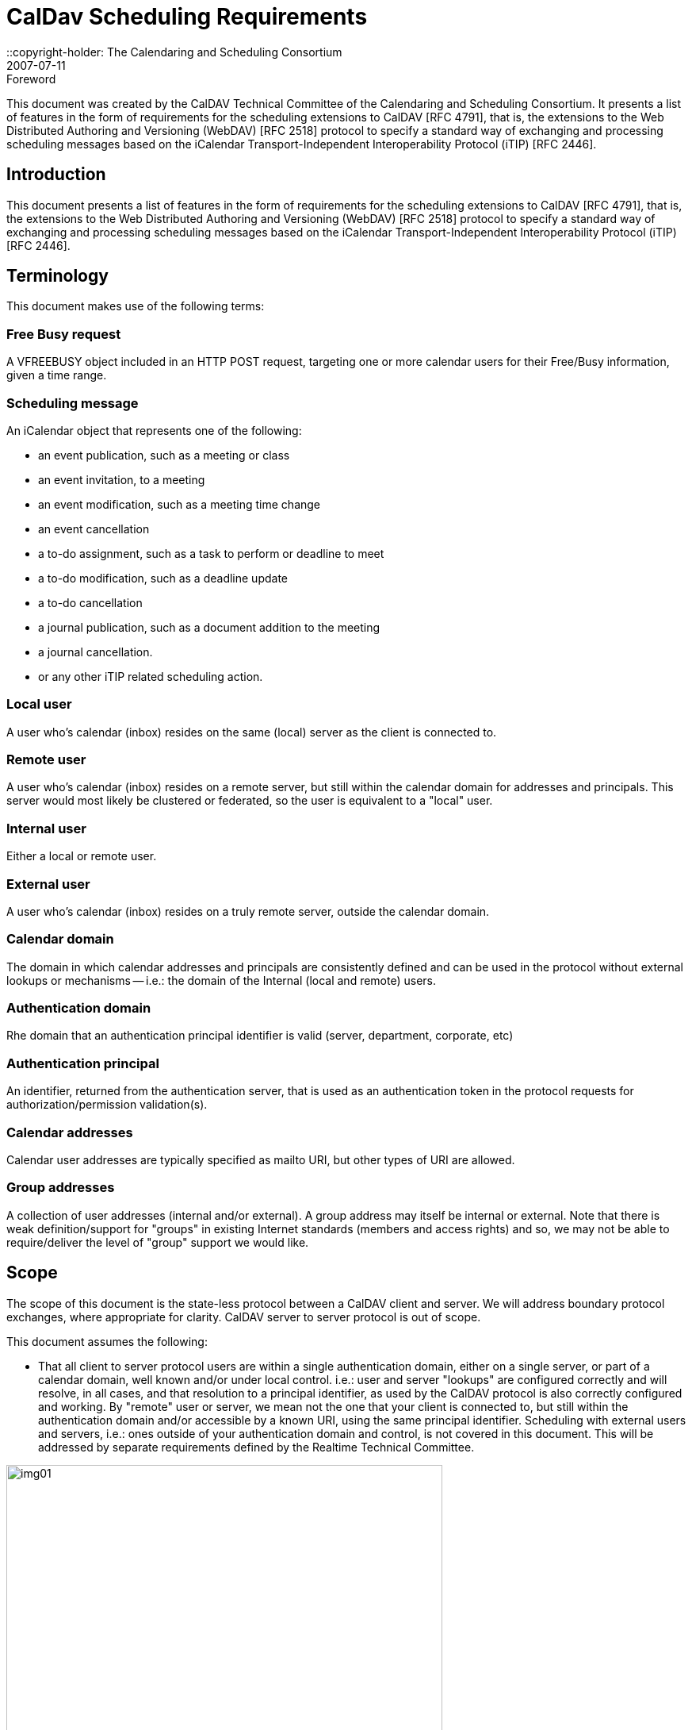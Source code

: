 = CalDav Scheduling Requirements
:docnumber: 0703
:copyright-year: 2007
::copyright-holder: The Calendaring and Scheduling Consortium
:language: en
:doctype: administrative
:edition: 1.1
:status: published
:revdate: 2007-07-11
:published-date: 2007-07-11
:technical-committee: CALDAV
:mn-document-class: cc
:mn-output-extensions: xml,html,pdf,rxl
:local-cache-only:
:data-uri-image:
:fullname: Tony Becker
:affiliation: Marware
:role: editor
:fullname_2: Cyrus Daboo
:affiliation_2: Apple
:role_2: editor
:fullname_3: Bernard Desruisseaux
:affiliation_3: Oracle
:role_3: editor
:imagesdir: images/cd-scheduling-reqs

.Foreword

This document was created by the CalDAV Technical
Committee of the Calendaring and Scheduling Consortium. It
presents a list of features in the form of requirements for the
scheduling extensions to CalDAV [RFC 4791], that is, the
extensions to the Web Distributed Authoring and Versioning
(WebDAV) [RFC 2518] protocol to specify a standard way of
exchanging and processing scheduling messages based on the
iCalendar Transport-Independent Interoperability Protocol
(iTIP) [RFC 2446].

== Introduction

This document presents a list of features in the form of requirements for
the scheduling extensions to CalDAV [RFC 4791], that is, the extensions to
the Web Distributed Authoring and Versioning (WebDAV) [RFC 2518]
protocol to specify a standard way of exchanging and processing
scheduling messages based on the iCalendar Transport-Independent
Interoperability Protocol (iTIP) [RFC 2446].

== Terminology

This document makes use of the following terms:

=== Free Busy request

A VFREEBUSY object included in an HTTP
POST request, targeting one or more calendar users for their
Free/Busy information, given a time range.

=== Scheduling message

An iCalendar object that represents one of
the following:

* an event publication, such as a meeting or class
* an event invitation, to a meeting
* an event modification, such as a meeting time change
* an event cancellation
* a to-do assignment, such as a task to perform or deadline to
meet
* a to-do modification, such as a deadline update
* a to-do cancellation
* a journal publication, such as a document addition to the
meeting
* a journal cancellation.
* or any other iTIP related scheduling action.

=== Local user

A user who's calendar (inbox) resides on the same (local)
server as the client is connected to.

=== Remote user

A user who's calendar (inbox) resides on a remote server, but
still within the calendar domain for addresses and principals.
This server would most likely be clustered or federated, so the
user is equivalent to a "local" user.

=== Internal user

Either a local or remote user.

=== External user

A user who's calendar (inbox) resides on a truly remote server,
outside the calendar domain.

=== Calendar domain

The domain in which calendar addresses and principals are
consistently defined and can be used in the protocol without
external lookups or mechanisms -- i.e.: the domain of the
Internal (local and remote) users.

=== Authentication domain

Rhe domain that an authentication principal identifier is valid
(server, department, corporate, etc)

=== Authentication principal

An identifier, returned from the authentication server, that is
used as an authentication token in the protocol requests for
authorization/permission validation(s).

=== Calendar addresses

Calendar user addresses are typically specified as mailto URI,
but other types of URI are allowed.

=== Group addresses

A collection of user addresses (internal and/or external). A
group address may itself be internal or external. Note that
there is weak definition/support for "groups" in existing Internet
standards (members and access rights) and so, we may not
be able to require/deliver the level of "group" support we would
like.

== Scope

The scope of this document is the state-less protocol between a CalDAV
client and server. We will address boundary protocol exchanges, where
appropriate for clarity. CalDAV server to server protocol is out of scope.

This document assumes the following:

* That all client to server protocol users are within a single
authentication domain, either on a single server, or part of a
calendar domain, well known and/or under local control. i.e.:
user and server "lookups" are configured correctly and will
resolve, in all cases, and that resolution to a principal
identifier, as used by the CalDAV protocol is also correctly
configured and working. By "remote" user or server, we mean
not the one that your client is connected to, but still within the
authentication domain and/or accessible by a known URI,
using the same principal identifier. Scheduling with external
users and servers, i.e.: ones outside of your authentication
domain and control, is not covered in this document. This will
be addressed by separate requirements defined by the
Realtime Technical Committee.

[%unnumbered]
image::img01.png[width=80%]

== Free Busy Requirements

=== Free Busy Access

[[cls-4.1.1]]
.Calendar user addresses must be used to identify the users for which free busy information is being requested.
[requirement]
====
[specification]
--
Free busy queries should be targeted at calendar users addresses, not at
specific calendars owned by those users. It should not be required to use
specific calendar names to obtain free busy information. For security
concerns, the calendar name(s) should NOT be returned in the response.
--
====

[[cls-4.1.2]]
.It must be possible for a user to query the free busy information of any (internal or external) user with a single request targeted at their CalDAV server.
[requirement]
====
[specification]
--
A free busy query should allow a user to specify any calendar user address
(URI). The server should differentiate an error response where the
calendar user is internal but access is denied (privilege error), and where
the calendar user is external and the server doesn't know how to get that
user's calendar (unknown user error) -- so that the client may try
alternative methods to get the external user's calendar if it is able. The
protocol should support error codes for the following cases:

* For unknown external users for which access to free busy
information is not available -> User unknown error
* For unknown internal users for which free busy information is not
available -> User Not Found error
* For users for which access to free busy information is not granted
to the requester -> Privilege error
--
====

[[cls-4.1.3]]
.It must be possible for a user to query the free busy information of one or more users with a single request targeted at their CalDAV server.
[requirement]
====
[specification]
--
A user should be able to get the free busy information of multiple users in
a single request to the server.
--
====

[[cls-4.1.4]]
.The response to a free busy query must contain free busy information separated per queried calendar user.
[requirement]
====
[specification]
--
Often times the organizer of an event is unable to schedule the event at a
time where all the attendees are free. The organizer should have access to
the individual free busy information to know which users his event will
create a conflict with (e.g., a manager may decide to double book one of
the attendees under his direct control, but may want to avoid double
booking his own manager). The server must not aggregate free-busy
information for different users, so that the client software will be able to
present the free-busy information or error status on a per-user basis.
--
====

[[cls-4.1.5]]
.It must be possible to specify the calendar user address of a group in a free busy query. The group may be internal or external to the calendaring domain. Group members can be internal or external to the calendaring domain.
[requirement]
====
[specification]
--
This may require additional human interaction to know what an external
group is, and to be able to specify it in the request -- or an understanding
that external groups have an email address too. A separate VFREEBUSY
component should be returned per group member. The protocol should
support group names as an element for the request AND error codes for
the following cases:

* members for which free busy information is not available -> User
Not Found error
* members for which access to free busy information is not granted
to the requester -> Privilege error
* groups for which the membership info is only available to group
members -> Privilege error

The protocol should support group names as an element for the request but
suppress some error codes for privacy, to insure clients can't infer group
members. See <<cls-4.1.2>> for more response information.
--
====

.It must be possible for a user to specify that only free busy periods that overlap a specified time range should be returned in a response to a free busy query.
[requirement]
====
[specification]
--
Typically, users are only interested in the free busy information of other
users for a limited period of time (e.g., this week only).
--
====

[[cls-4.1.7]]
.It must be possible for a user to perform a free busy query on behalf of another user.
[requirement]
====
[specification]
--
The administrative assistant of a manager must be able to query the free
busy information of users that have granted the manager the right to query
their free busy information. See <<cls-4.3.2>>
--
====

.The response to a free busy query must be returned synchronously to the client with the free busy information of the calendar users for which information was available.
[requirement]
====
[specification]
--
Users want to get an immediate response to a free busy query to be able to
schedule an event immediately with the same people whose free busy
information was queried. Note: Given that the response to a free busy
query must be synchronous, there is no purpose in keeping a copy of a free
busy query on the CalDAV server.
--
====

.The client should be able to specify a time-out value and the server should honor this value in any fan-outs to other servers.
[requirement]
====
[specification]
--
Timeouts must be considered for the following cases:

* Network errors/timeouts client to server.
* Client to server timeout due to server busy (possible partial
response).
* Client to server timeout due to server to server fanout, with fanout
timeout (possible partial response)
--
====

.For each calendar user for which free busy information was requested, a specific request status code must be returned (good and/or bad).
[requirement]
====
[specification]
--
Different status codes could be used for the following conditions: (1) the
information was correctly returned, (2) the calendar user address is
invalid, (3) the calendar user address doesn't exist, (4) free busy
information is not available synchronously for this calendar user - timeout,
or (5) permission has been denied to access the free busy information of
this calendar user, etc. iTIP status codes should be used.
--
====

=== Free Busy Management

.It must be possible for a user to specify which calendars impact their free busy information. This calendar set can contain calendars that are owned or not owned by the user, and they could be internal or external to their Calendaring domain.
[requirement]
====
[specification]
--
A user may own calendars that don't impact their availability and their
availability may be impacted by calendars that they do not own. As such, a
user should be able to specify any calendar on any server(s) which may
impact their availability.
--
====

.It must be possible for a user to locate and maintain the resource that specifies which calendar collections contribute to the free busy information of a specific user given their calendar user address.
[requirement]
====
[specification]
--
Most users only need to locate the resource that specifies the calendar
collections that contributes to their own free busy information, but
administrative assistants may need to locate/edit/manage the resource that
specifies the calendar collections that contributes to the free busy
information of their managers. The protocol should support granting
permissions to and allowing others to manage these resources on behalf of
oneself.
--
====

== Free Busy Access Control

These may be "system" or "solution" requirements, and not necessarily
"protocol" requirements. Authentication is handled at the HTTP level and is
outside the scope of the protocol. The protocol deals with an authorization
"principal" which is then compared to various properties to determine
privileges. The client will have to present the user with various options to
support this, as described below.

.It must be possible for a user to specify who is granted the right to query their free busy information.
[requirement]
====
[specification]
--
Users should be able to specify which users are granted the right to query
their free busy information. Users that are allowed to query free busy
information will then be subject to the privilege granted to them at the
calendar object resource level (i.e., CALDAV:read-free-busy privilege).
--
====

[[cls-4.3.2]]
.It must be possible for a user to specify who is granted the right to perform a free busy query on their behalf.
[requirement]
====
[specification]
--
A manager should be able to grant their administrative assistant the right
to query free busy information of other users on their behalf. When the
administrative assistant is performing a free busy query on behalf of the
manager, authorization verification should be done against the manager's
identity (principal). i.e.: a request delegate. The system/solution should
support property storage of grants/rights to other ACLs (as a delegate).
See <<cls-4.1.7>>.
--
====

.It must be possible for a user to specify who is granted the right to grant other users the right to query his free busy information and/or perform a free busy query on their behalf.
[requirement]
====
[specification]
--
A manager may want to grant their administrative assistant the right to
manage their free busy access control. i.e.: an account management
delegate. The system/solution should support storage of grants/rights to
other ACLs (as an admin delegate).
--
====

== Free Busy Requirements Left Out

This section describes issues that were considered by the Technical Committee
as it was working on this document, but were not considered to be free busy
scheduling requirements, or they were otherwise out of scope. However, the
Technical Committee felt it was useful to include these here with an explanation
of why they were left out.

.It must be possible to specify a sub-address in a calendar user address (e.g., mailto:john+work@acme.com) to specify a specific calendar for which free busy information is being queried.
[requirement]
====
[specification]
--
This requirement has been left out since it is already addressed by the
CALDAV:free-busy-query report defined in CalDAV calendar-access.
--
====

.It must be possible for a user to restrict the number of free time periods returned in a response to a free busy query.
[requirement]
====
[specification]
--
This requirement was left out because iTIP doesn't provide a way to
specify such a limit/restriction in a VFREEBUSY request.

While a server could take advantage of this limit to reduce its load when
free busy information is requested for a single user, the same isn't true
when free busy information is requested for multiple users.
--
====

.It must be possible to get a separate VFREEBUSY component per queried calendar user or an aggregated VFREEBUSY for all the queried calendar users, or both in a response to a free busy request.
[requirement]
====
[specification]
--
This requirement was left out because iTIP doesn't provide a way to
specify such a limit/restriction in a VFREEBUSY request.

Aggregated VFREEBUSY could only be returned if all the individual
VFREEBUSY had successfully been retrieved.
--
====

.It must be possible for a user to specify that only free time periods (i.e., FBTYPE=FREE) should be returned in a response to a free busy query.
[requirement]
====
[specification]
--
This requirement was left out because iTIP doesn't provide a way to
specify such a limit/restriction in a VFREEBUSY request.
--
====

.It must be possible for a user to specify that only free time periods (i.e., FBTYPE=FREE) with a minimum duration should be returned in a response to a free busy query.
[requirement]
====
[specification]
--
This requirement was left out because iTIP doesn't provide a way to
specify such a limit/restriction in a VFREEBUSY request.
--
====

.It must be possible for a user to specify a list of recurrence instances (i.e., UID and RECURRENCE-ID) that should be ignored during the computation of free busy information.
[requirement]
====
[specification]
--
This requirement was left out because iTIP doesn't provide a way to
specify such a limit/restriction in a VFREEBUSY request.

In the process of rescheduling a specific recurrence instance, it would be
useful to obtain the free busy information, of the attendees, that doesn't
take into account this specific recurrence instance.
--
====

.It should be possible to access free busy information easily from a simple HTTP client, i.e.: a browser.
[requirement]
====
[specification]
--
Testers/Users may want to publish an HTTP URL to which their free busy
information would be easily available to users with a simple HTTP
browser client (e.g.,
`http://cal.example.com/freebusy/bernard.ifb`). Free busy
information retrieved this way could be restricted to a limited time range
(e.g., previous week to next two months). The protocol should not be so
complex as to prevent simple, single requests from working. i.e.: no
session state across multiple requests.

* May require HTTP Auth - username/password, as opposed to the
"principal"
--
====

== Scheduling Requirements

=== Generic

.Calendar user addresses must be used to identify the users to whom the scheduling messages are being sent.
[requirement]
====
[specification]
--
See <<cls-4.1.1>>.
--
====

=== Organizer

.It must be possible for an organizer to send a scheduling message to one or more users that may or may not be listed as an attendee in the scheduling message with a single request.
[requirement]
====
[specification]
--
The user will receive the scheduling message, but the user IS NOT listed
as an attendee. This means that the message is FYI only, and the user is not
expected to respond to the scheduling request. The recipient information must not
be exposed to any other recipient or attendee for security/privacy issues.

If it is desired to communicate that this user was informed of the schedule
request, they may be listed as a non-required attendee in the iCalendar data, which
means everyone will know that user may have received the message.
--
====

.It must be possible for an organizer to send a scheduling message to internal and external users with a single request targeted at their CalDAV server.
[requirement]
====
[specification]
--
The implication here is that the local CalDAV server must be the directory
lookup service and the forwarder of the request -- not the requesting client.

* Server to server timeouts should produce service unavailable
error, will retry, like SMTP.
* Server to server security (proxy), since the organizer could be
remote.

NOTE: server to server protocol for external users is out of scope for this
document
--
====

.It must be possible for an organizer to send a scheduling message to multiple users without letting those users know about the other users that were also sent this message. The recipient list must be purged.
[requirement]
====
[specification]
--
The organizer of an event may want to send a copy of a meeting invitation
to the manager of one of the attendee to inform him. The organizer doesn't
necessarily want the attendee to know that a copy of the meeting invitation
was sent to his manager. This "manager" recipient is not an attendee, and
thus, cannot respond to the message.

NOTE: Every recipient of a scheduling message will get the list of
attendees (required/not-required to attend), and thus, will know about all
the attendees. They will not know about any of the recipients.
--
====

.It must be possible to specify the calendar user address of a group when sending a scheduling message. The group may be internal or external to the calendar domain. Group members can be internal or external.
[requirement]
====
[specification]
--
Noting that Internet group support is weak, at best, the protocol
must not prevent a group request, where all member permissions/grants
are correct, from allowing a scheduling message to be posted. The
minimum functionality of a "group" being a convenient way of
maintaining a collection of existing users must be supported.

Group permissions/grants do not override individual member
permissions/grants. You need both to successfully receive information.

Groups may be inclusive (all members participate) or exclusive
(only one help desk person must respond).

See <<cls-4.1.2>>/<<cls-4.1.5>> for response status/errors.
--
====

.It must be possible for the organizer to properly handle, on a per recurrence instance basis, attendee scheduling replies received out of order or received more than once (duplicate scheduling replies).
[requirement]
====
[specification]
--
The organizer may receive attendee replies to a scheduling request out of
order. The organizer should have a way to know whether they should
ignore a reply from an attendee given that a more recent reply was already
received from that attendee.
--
====

.It must be possible for an organizer to determine, on a per recurrence instance basis, if a scheduling reply from a given attendee is making reference to the last scheduling request sent to that given attendee.
[requirement]
====
[specification]
--
The organizer may receive a reply, from an attendee, that makes reference
to a scheduling request that preceded the last scheduling request sent to
that attendee.
--
====

=== Attendee/Recipient

.It must be possible for an attendee to receive a scheduling message sent by an internal or external organizer.
[requirement]
====
[specification]
--
This is currently an issue due to the existing requirement of explicitly
granting access to each submitter.
--
====

.It must be possible for the attendee to properly handle, on a per recurrence instance basis, organizer scheduling messages received out of order or received more than once (duplicate scheduling messages).
[requirement]
====
[specification]
--
Attendees may receive requests from an organizer out of order or multiple
times. The attendee should have a way to detect out of order or duplicate
requests and ignore them. This requires maintaining enough state
information on the server and/or client to detect any problems.
--
====

.It must be possible for an attendee to send a scheduling reply in response to a scheduling message received from a internal or external organizer.
[requirement]
====
[specification]
--
If an attendee receives a scheduling request, they should be able to
respond to it, if a response is required.
--
====

.It must be possible for an attendee to respond more than once to a scheduling message received from a internal or external organizer, with a different response (accept/decline).
[requirement]
====
[specification]
--
Attendees need to be allowed to "change their minds" about a reply they
have previously sent to an organizer. So they must be able to send
additional replies to the same scheduling request, each indicating a change
in status. These replies need to be appropriately tracked by the organizer
to ensure proper sequencing.
--
====

.It must be possible for an attendee/recipient to know the originator of a scheduling message.
[requirement]
====
[specification]
--
The originator might be a different user than the organizer (e.g., a calendar
user forwarding a scheduling message, a calendar user sending a
scheduling message on behalf of the organizer).
--
====

.It must be possible for an attendee to receive and respond to scheduling messages where the original organizer has been replaced by a new one.
[requirement]
====
[specification]
--
Security issue: We must notify the client and/or log on the server that the
organizer has changed, to insure no one is masquerading.
--
====

=== Scheduling Access Control

See the previous section for delegation requirements.

.It must be possible for a user to specify who he will accept a schedule request from.
[requirement]
====
[specification]
--
Users should be able to specify which users are granted the right to
schedule their time -- i.e.: their managers and/or administrative assistant.
--
====

.It must be possible for a user to specify who is granted the right to accept schedule requests on their behalf.
[requirement]
====
[specification]
--
A manager should be able to grant their administrative assistant the right
to submit/accept schedule requests.
--
====

.It must be possible for a user to specify who he will accept schedule replies from.
[requirement]
====
[specification]
--
The protocol is stateless -- the original invite should/may not be
stored on the server. New attendees may have been added
and the organizer may have changed from the original
message. The user must specify who he/she will receive
schedule replies from.
--
====

=== Left out requirements

This section describes issues that were considered by the Technical Committee
as it was working on this document, but were not considered to be protocol
scheduling requirements, or they were otherwise out of scope. However, the
Technical Committee felt it was useful to include these here with an explanation
of why they were left out.

.Ability to ask the server to strip the ATTENDEE and/or BCC list...
[requirement]
====
[specification]
--
Handled by the requirement to BCC (blind copy) a recipient.
--
====

.It must be possible for an attendee to forward a scheduling message to internal or external uninvited calendar user.
[requirement]
====
[specification]
--
A user may wish to forward the request to their boss for permission, or
their admin/delegate to manage. Security issue: A lot of potentially
sensitive information is contained in the message. Difficult to
differentiate (Re:/FYI:/or real scheduling message) -- recommend to use
email.

NOTE: It's not a scheduling request (client to server) so out of band,
so out of scope.
--
====

.It must be possible for an attendee to "mark" on a per instance basis, whether the scheduling message has been (1) read/unread, (2) processed/unprocessed, and (3) responded (accept/decline)/non-responded (yet).
[requirement]
====
[specification]
--
The client application needs to be able to display these states, and the
server needs to be able to store these statuses-- via message sequencing,
etc. This requirement is out of scope for the scheduling protocol.
--
====
